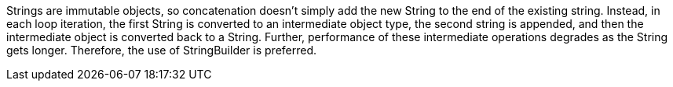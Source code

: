 Strings are immutable objects, so concatenation doesn't simply add the new String to the end of the existing string. Instead, in each loop iteration, the first String is converted to an intermediate object type, the second string is appended, and then the intermediate object is converted back to a String. Further, performance of these intermediate operations degrades as the String gets longer. Therefore, the use of StringBuilder is preferred.
